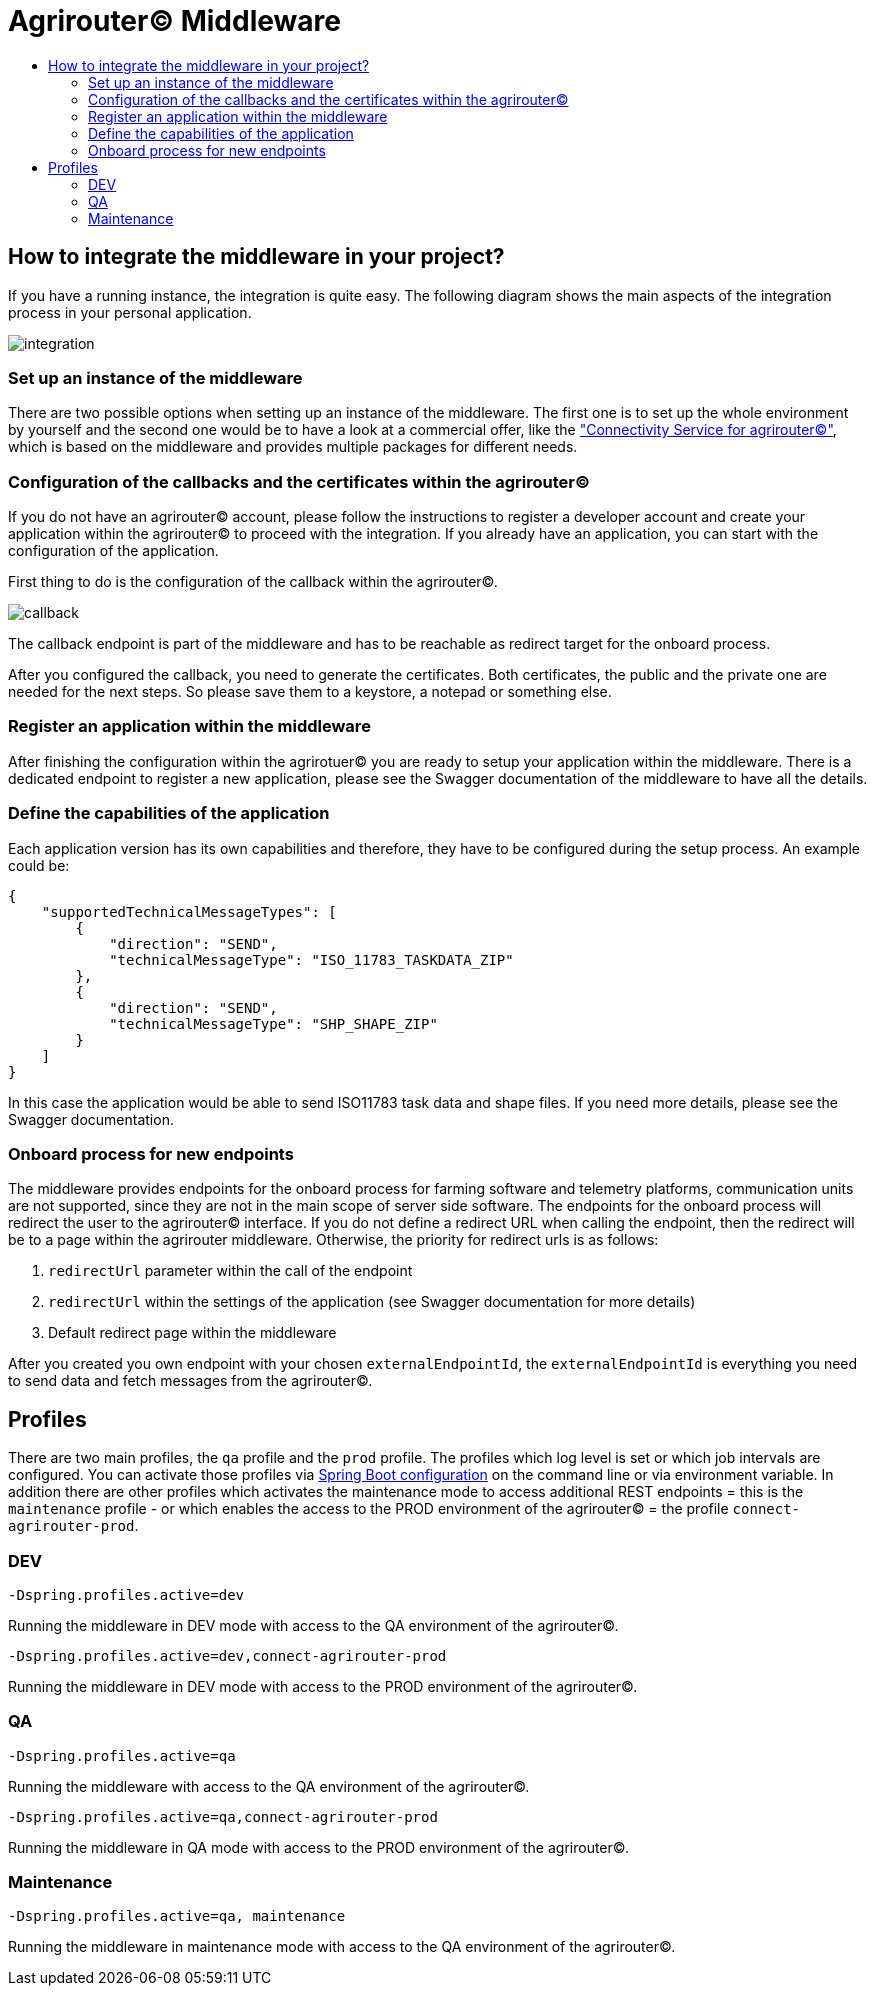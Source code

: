 = Agrirouter© Middleware
:imagesdir: assets/img/
:toc:
:toc-title:
:toclevels: 4

== How to integrate the middleware in your project?

If you have a running instance, the integration is quite easy.
The following diagram shows the main aspects of the integration process in your personal application.

image::documentation/integration.png[integration]

=== Set up an instance of the middleware

There are two possible options when setting up an instance of the middleware.
The first one is to set up the whole environment by yourself and the second one would be to have a look at a commercial offer, like the https://www.lmis.de/connectivity-service-for-agrirouter/["Connectivity Service for agrirouter©"], which is based on the middleware and provides multiple packages for different needs.

=== Configuration of the callbacks and the certificates within the agrirouter©

If you do not have an agrirouter© account, please follow the instructions to register a developer account and create your application within the agrirouter© to proceed with the integration.
If you already have an application, you can start with the configuration of the application.

First thing to do is the configuration of the callback within the agrirouter©.

image::documentation/configure_callback.png[callback]

The callback endpoint is part of the middleware and has to be reachable as redirect target for the onboard process.

After you configured the callback, you need to generate the certificates.
Both certificates, the public and the private one are needed for the next steps.
So please save them to a keystore, a notepad or something else.

=== Register an application within the middleware

After finishing the configuration within the agrirotuer© you are ready to setup your application within the middleware.
There is a dedicated endpoint to register a new application, please see the Swagger documentation of the middleware to have all the details.

=== Define the capabilities of the application

Each application version has its own capabilities and therefore, they have to be configured during the setup process.
An example could be:

[source,json]
----
{
    "supportedTechnicalMessageTypes": [
        {
            "direction": "SEND",
            "technicalMessageType": "ISO_11783_TASKDATA_ZIP"
        },
        {
            "direction": "SEND",
            "technicalMessageType": "SHP_SHAPE_ZIP"
        }
    ]
}
----

In this case the application would be able to send ISO11783 task data and shape files.
If you need more details, please see the Swagger documentation.

=== Onboard process for new endpoints

The middleware provides endpoints for the onboard process for farming software and telemetry platforms, communication units are not supported, since they are not in the main scope of server side software.
The endpoints for the onboard process will redirect the user to the agrirouter© interface.
If you do not define a redirect URL when calling the endpoint, then the redirect will be to a page within the agrirouter middleware.
Otherwise, the priority for redirect urls is as follows:

1. `redirectUrl` parameter within the call of the endpoint
2. `redirectUrl` within the settings of the application (see Swagger documentation for more details)
3. Default redirect page within the middleware

After you created you own endpoint with your chosen `externalEndpointId`, the `externalEndpointId` is everything you need to send data and fetch messages from the agrirouter©.

== Profiles

There are two main profiles, the `qa` profile and the `prod` profile. The profiles which log level is set or which job intervals are configured.
You can activate those profiles via https://www.baeldung.com/spring-profiles[Spring Boot configuration] on the command line or via environment variable. 
In addition there are other profiles which activates the maintenance mode to access additional REST endpoints = this is the  `maintenance` profile - or 
which enables the access to the PROD environment of the agrirouter© = the profile `connect-agrirouter-prod`. 

=== DEV

`-Dspring.profiles.active=dev`

Running the middleware in DEV mode with access to the QA environment of the agrirouter©.

`-Dspring.profiles.active=dev,connect-agrirouter-prod`

Running the middleware in DEV mode with access to the PROD environment of the agrirouter©.

=== QA

`-Dspring.profiles.active=qa`

Running the middleware with access to the QA environment of the agrirouter©.

`-Dspring.profiles.active=qa,connect-agrirouter-prod`

Running the middleware in QA mode with access to the PROD environment of the agrirouter©.

=== Maintenance

`-Dspring.profiles.active=qa, maintenance`

Running the middleware in maintenance mode with access to the QA environment of the agrirouter©.